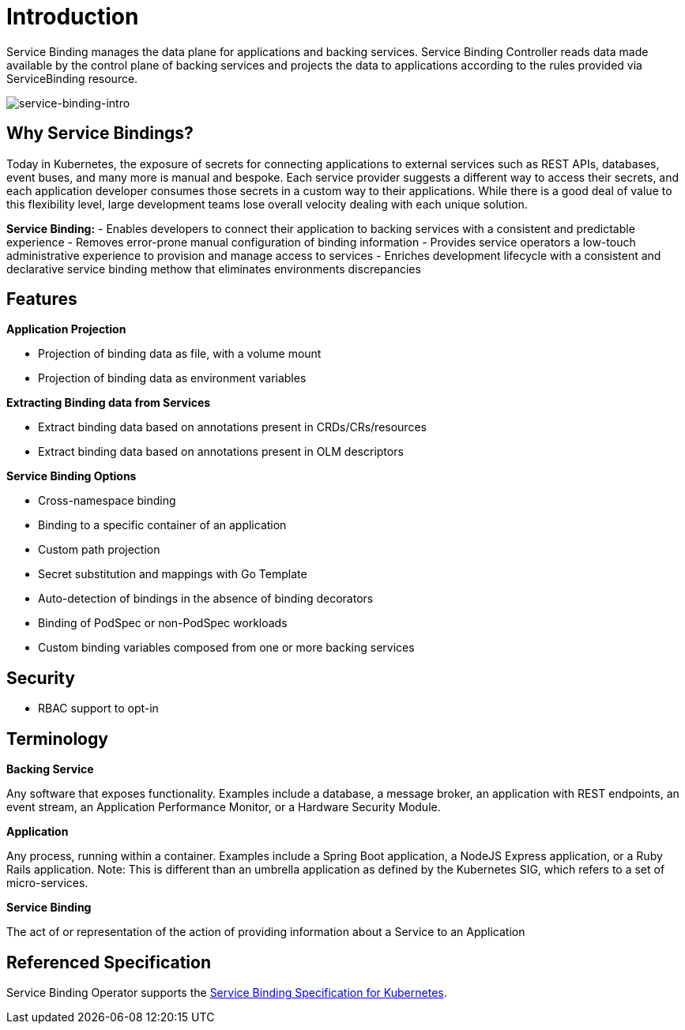 = Introduction

Service Binding manages the data plane for applications and backing
services. Service Binding Controller reads data made available by the
control plane of backing services and projects the data to applications
according to the rules provided via ServiceBinding resource.

image:intro-bindings.png[service-binding-intro]

== Why Service Bindings?

Today in Kubernetes, the exposure of secrets for connecting applications
to external services such as REST APIs, databases, event buses, and many
more is manual and bespoke. Each service provider suggests a different
way to access their secrets, and each application developer consumes
those secrets in a custom way to their applications. While there is a
good deal of value to this flexibility level, large development teams
lose overall velocity dealing with each unique solution.

*Service Binding:* - Enables developers to connect their application to
backing services with a consistent and predictable experience - Removes
error-prone manual configuration of binding information - Provides
service operators a low-touch administrative experience to provision and
manage access to services - Enriches development lifecycle with a
consistent and declarative service binding methow that eliminates
environments discrepancies

== Features

*Application Projection*

* Projection of binding data as file, with a volume mount
* Projection of binding data as environment variables

*Extracting Binding data from Services*

* Extract binding data based on annotations present in
CRDs/CRs/resources
* Extract binding data based on annotations present in OLM descriptors

*Service Binding Options*

* Cross-namespace binding
* Binding to a specific container of an application
* Custom path projection
* Secret substitution and mappings with Go Template
* Auto-detection of bindings in the absence of binding decorators
* Binding of PodSpec or non-PodSpec workloads
* Custom binding variables composed from one or more backing services

== Security

* RBAC support to opt-in

== Terminology

*Backing Service*

Any software that exposes functionality. Examples include a database, a
message broker, an application with REST endpoints, an event stream, an
Application Performance Monitor, or a Hardware Security Module.

*Application*

Any process, running within a container. Examples include a Spring Boot
application, a NodeJS Express application, or a Ruby Rails application.
Note: This is different than an umbrella application as defined by the
Kubernetes SIG, which refers to a set of micro-services.

*Service Binding*

The act of or representation of the action of providing information
about a Service to an Application

== Referenced Specification

Service Binding Operator supports the
https://github.com/k8s-service-bindings/spec[Service Binding
Specification for Kubernetes].
